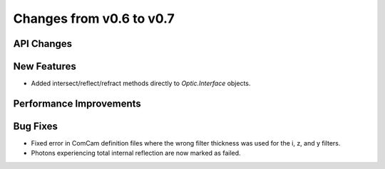Changes from v0.6 to v0.7
=========================


API Changes
-----------


New Features
------------
- Added intersect/reflect/refract methods directly to `Optic.Interface`
  objects.

Performance Improvements
------------------------


Bug Fixes
---------
- Fixed error in ComCam definition files where the wrong filter
  thickness was used for the i, z, and y filters.
- Photons experiencing total internal reflection are now marked
  as failed.

